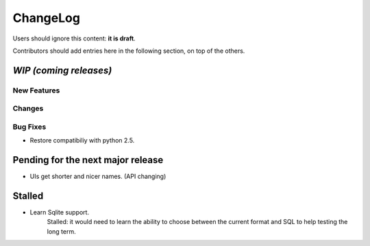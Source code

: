 =========
ChangeLog
=========

Users should ignore this content: **it is draft**.

Contributors should add entries here in the following section, on top of the
others.

`WIP (coming releases)`
=======================

New Features
------------

Changes
-------

Bug Fixes
---------

* Restore compatibiliy with python 2.5.


Pending for the next major release
==================================

* UIs get shorter and nicer names. (API changing)


Stalled
=======

* Learn Sqlite support.
    Stalled: it would need to learn the ability to choose between the current
    format and SQL to help testing the long term.
